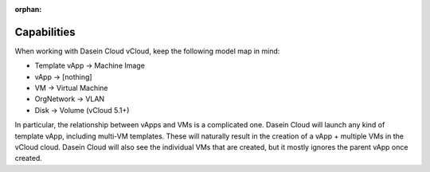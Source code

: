 :orphan:

Capabilities
------------

When working with Dasein Cloud vCloud, keep the following model map in
mind:

-  Template vApp -> Machine Image
-  vApp -> [nothing]
-  VM -> Virtual Machine
-  OrgNetwork -> VLAN
-  Disk -> Volume (vCloud 5.1+)

In particular, the relationship between vApps and VMs is a complicated
one. Dasein Cloud will launch any kind of template vApp, including
multi-VM templates. These will naturally result in the creation of a
vApp + multiple VMs in the vCloud cloud. Dasein Cloud will also see the
individual VMs that are created, but it mostly ignores the parent vApp
once created.
